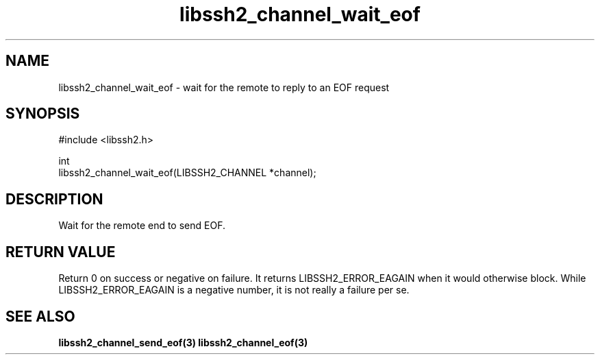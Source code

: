 .\" Copyright (C) The libssh2 project and its contributors.
.\" SPDX-License-Identifier: BSD-3-Clause
.TH libssh2_channel_wait_eof 3 "1 Jun 2007" "libssh2 0.15" "libssh2"
.SH NAME
libssh2_channel_wait_eof - wait for the remote to reply to an EOF request
.SH SYNOPSIS
.nf
#include <libssh2.h>

int
libssh2_channel_wait_eof(LIBSSH2_CHANNEL *channel);
.fi
.SH DESCRIPTION
Wait for the remote end to send EOF.

.SH RETURN VALUE
Return 0 on success or negative on failure. It returns
LIBSSH2_ERROR_EAGAIN when it would otherwise block. While
LIBSSH2_ERROR_EAGAIN is a negative number, it is not really a failure per se.
.SH SEE ALSO
.BR libssh2_channel_send_eof(3)
.BR libssh2_channel_eof(3)
